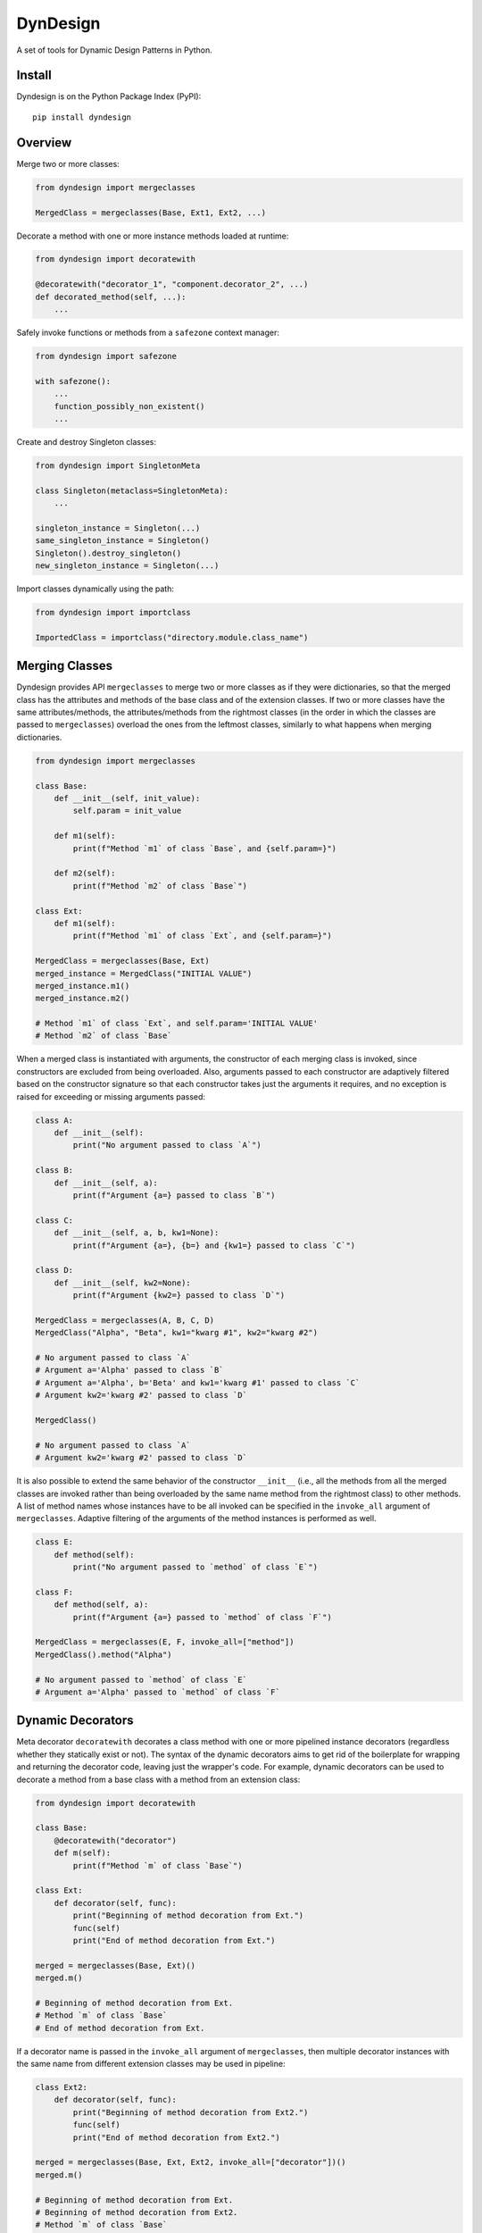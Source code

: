 DynDesign
=========

|Build Status| |PyPi Version Status| |Python Version Status| |License|

A set of tools for Dynamic Design Patterns in Python.


Install
-------

Dyndesign is on the Python Package Index (PyPI):

::

    pip install dyndesign


Overview
--------

Merge two or more classes:

.. code:: python

    from dyndesign import mergeclasses

    MergedClass = mergeclasses(Base, Ext1, Ext2, ...)

Decorate a method with one or more instance methods loaded at runtime:

.. code:: python

    from dyndesign import decoratewith

    @decoratewith("decorator_1", "component.decorator_2", ...)
    def decorated_method(self, ...):
        ...

Safely invoke functions or methods from a ``safezone`` context manager:

.. code:: python

    from dyndesign import safezone

    with safezone():
        ...
        function_possibly_non_existent()
        ...

Create and destroy Singleton classes:

.. code:: python

    from dyndesign import SingletonMeta

    class Singleton(metaclass=SingletonMeta):
        ...

    singleton_instance = Singleton(...)
    same_singleton_instance = Singleton()
    Singleton().destroy_singleton()
    new_singleton_instance = Singleton(...)

Import classes dynamically using the path:

.. code:: python

    from dyndesign import importclass

    ImportedClass = importclass("directory.module.class_name")


Merging Classes
---------------

Dyndesign provides API ``mergeclasses`` to merge two or more classes as if they
were dictionaries, so that the merged class has the attributes and methods of
the base class and of the extension classes. If two or more classes have the
same attributes/methods, the attributes/methods from the rightmost classes (in
the order in which the classes are passed to ``mergeclasses``) overload the
ones from the leftmost classes, similarly to what happens when merging
dictionaries.

.. code:: python

    from dyndesign import mergeclasses

    class Base:
        def __init__(self, init_value):
            self.param = init_value

        def m1(self):
            print(f"Method `m1` of class `Base`, and {self.param=}")

        def m2(self):
            print(f"Method `m2` of class `Base`")

    class Ext:
        def m1(self):
            print(f"Method `m1` of class `Ext`, and {self.param=}")

    MergedClass = mergeclasses(Base, Ext)
    merged_instance = MergedClass("INITIAL VALUE")
    merged_instance.m1()
    merged_instance.m2()

    # Method `m1` of class `Ext`, and self.param='INITIAL VALUE'
    # Method `m2` of class `Base`


When a merged class is instantiated with arguments, the constructor of each
merging class is invoked, since constructors are excluded from being overloaded.
Also, arguments passed to each constructor are adaptively filtered based on the
constructor signature so that each constructor takes just the arguments it
requires, and no exception is raised for exceeding or missing arguments passed:

.. code:: python

    class A:
        def __init__(self):
            print("No argument passed to class `A`")

    class B:
        def __init__(self, a):
            print(f"Argument {a=} passed to class `B`")

    class C:
        def __init__(self, a, b, kw1=None):
            print(f"Argument {a=}, {b=} and {kw1=} passed to class `C`")

    class D:
        def __init__(self, kw2=None):
            print(f"Argument {kw2=} passed to class `D`")

    MergedClass = mergeclasses(A, B, C, D)
    MergedClass("Alpha", "Beta", kw1="kwarg #1", kw2="kwarg #2")

    # No argument passed to class `A`
    # Argument a='Alpha' passed to class `B`
    # Argument a='Alpha', b='Beta' and kw1='kwarg #1' passed to class `C`
    # Argument kw2='kwarg #2' passed to class `D`

    MergedClass()

    # No argument passed to class `A`
    # Argument kw2='kwarg #2' passed to class `D`


It is also possible to extend the same behavior of the constructor ``__init__``
(i.e., all the methods from all the merged classes are invoked rather than being
overloaded by the same name method from the rightmost class) to other methods. A
list of method names whose instances have to be all invoked can be specified in
the ``invoke_all`` argument of ``mergeclasses``. Adaptive filtering of the
arguments of the method instances is performed as well.

.. code:: python

    class E:
        def method(self):
            print("No argument passed to `method` of class `E`")

    class F:
        def method(self, a):
            print(f"Argument {a=} passed to `method` of class `F`")

    MergedClass = mergeclasses(E, F, invoke_all=["method"])
    MergedClass().method("Alpha")

    # No argument passed to `method` of class `E`
    # Argument a='Alpha' passed to `method` of class `F`


Dynamic Decorators
------------------

Meta decorator ``decoratewith`` decorates a class method with one or more
pipelined instance decorators (regardless whether they statically exist or not).
The syntax of the dynamic decorators aims to get rid of the boilerplate for
wrapping and returning the decorator code, leaving just the wrapper's code. For
example, dynamic decorators can be used to decorate a method from a base class
with a method from an extension class:

.. code:: python

    from dyndesign import decoratewith

    class Base:
        @decoratewith("decorator")
        def m(self):
            print(f"Method `m` of class `Base`")

    class Ext:
        def decorator(self, func):
            print("Beginning of method decoration from Ext.")
            func(self)
            print("End of method decoration from Ext.")

    merged = mergeclasses(Base, Ext)()
    merged.m()

    # Beginning of method decoration from Ext.
    # Method `m` of class `Base`
    # End of method decoration from Ext.

If a decorator name is passed in the ``invoke_all`` argument of
``mergeclasses``, then multiple decorator instances with the same name from
different extension classes may be used in pipeline:

.. code:: python

    class Ext2:
        def decorator(self, func):
            print("Beginning of method decoration from Ext2.")
            func(self)
            print("End of method decoration from Ext2.")

    merged = mergeclasses(Base, Ext, Ext2, invoke_all=["decorator"])()
    merged.m()

    # Beginning of method decoration from Ext.
    # Beginning of method decoration from Ext2.
    # Method `m` of class `Base`
    # End of method decoration from Ext2.
    # End of method decoration from Ext.


Arguments of ``decoratewith`` are loaded at runtime as properties of the
variable 'self': a dynamic decorator can be, for example, a method of a
component class. In case of dynamic decoration from a sub-instance of 'self',
the instance object of the decorated method is passed to the decorator as the
argument ``decorated_self``. If a dynamic decorator is not found at runtime
(e.g., because it is a method of an optional class that has not been merged),
then the code execution proceeds normally, as shown below with the decorator
``non_existent_decorator``:

.. code:: python

    class Base:
        def __init__(self):
            self.comp = Component()

        @decoratewith("comp.decorator1", "comp.decorator2", "non_existent_decorator")
        def m(self):
            print("Method `m` of class `Base`")

    class Component:
        def __init__(self):
            self.value = "Initial"

        def decorator1(self, func, decorated_self):
            print(f"Beginning of method decoration #1 ({self.value=})")
            self.value = "Processed"
            func(decorated_self)
            print("End of method decoration #1")

        def decorator2(self, func, decorated_self):
            print(f"Beginning of method decoration #2 ({self.value=})")
            func(decorated_self)
            print("End of method decoration #2")

    base = Base()
    base.m()

    # Beginning of method decoration #1 (self.value='Initial')
    # Beginning of method decoration #2 (self.value='Processed')
    # Method `m` of class `Base`
    # End of method decoration #2
    # End of method decoration #1


Safezone Context Manager
------------------------

Any function or method that may or may not exist at runtime (e.g., methods of
merged classes) can be invoked from Context Manager ``safezone`` in order to
suppress the possible exceptions raised if the function or method is not found
at runtime. Optionally, a fallback function/method can be also passed. If no
function name(s) is passed as argument of ``safezone``, then each function in
the safe zone's code is protected; if any function name(s) is passed, the
protection is restricted to the functions having that/those name(s). For
example, ``safezone`` can be used to safely call functions that may or may not
exist at runtime:

.. code:: python

    from dyndesign import safezone
    
    def fallback():
        print("Fallback function")

    def function_a():
        print("Function `a`")

    with safezone(fallback=fallback):
        function_a()
        non_existent_function()

    # Function `a`
    # Fallback function


A further example shows that ``safezone`` can be used to safely invoke methods
of classes that may or may not be merged with other classes:

.. code:: python

    class Base:
        def fallback(self):
            print("Fallback method")

        def m(self, class_desc):
            print(f"Method `m` of {class_desc}")
            with safezone("optional_method", fallback=self.fallback):
                self.optional_method()

    class ExtOptional:
        def optional_method(self):
            print("Optional method from class `ExtOptional`")

    merged = mergeclasses(Base, ExtOptional)()
    merged.m("merged class")
    base = Base()
    base.m("class `Base` standalone")

    # Method `m` of merged class
    # Optional method from class `ExtOptional`
    # Method `m` of class `Base` standalone
    # Fallback method


Invoking methods safely
-----------------------

As alternative to ``safezone`` context manager, ``safeinvoke`` can be used to
safely invoke methods that may or may not exist at runtime. To this end, method
``m`` of class ``Base`` of the example above can be replaced as follows:

.. code:: python

    from dyndesign import safeinvoke

    ...

        def m(self, class_desc):
            print(f"Method `m` of {class_desc}")
            safeinvoke("optional_method", self, fallback=self.fallback)


Singleton classes
-----------------

Singleton classes can be swiftly created and destroyed with
``destroy_singleton``:

.. code:: python

    from dyndesign import SingletonMeta

    class Singleton(metaclass=SingletonMeta):
        def __init__(self, instance_id = None):
            if instance_id:
                self.instance_id = instance_id
            print(f"Created a {instance_id} instance of `Singleton`")

        def where_points(self, object_name):
            print(f"Object `{object_name}` points to the {self.instance_id} instance")

    s_A = Singleton("first")
    s_A.where_points("s_A")
    s_B = Singleton()
    s_B.where_points("s_B")
    Singleton().destroy_singleton()
    s_C = Singleton("second")
    s_C.where_points("s_C")

    # Created a first instance of `Singleton`
    # Object `s_A` points to the first instance
    # Object `s_B` points to the first instance
    # Created a second instance of `Singleton`
    # Object `s_C` points to the second instance

The class method ``destroy`` of SingletonMeta can be invoked to destroy all the
Singleton classes at once. As a further alternative to the instance call
``destroy_singleton``, the names of the Singleton classes to destroy can be
passed to the class method ``destroy``:

.. code:: python

    Singleton().destroy_singleton() # Destroy only `Singleton`
    SingletonMeta.destroy() # Destroy all the singleton classes
    SingletonMeta.destroy('Singleton1', 'Singleton2', 'Singleton3') # Destroy selectively


Importing classes dynamically
-----------------------------

Classes can be imported dynamically using the package/class names or the path in
dot-notation as shown below:

.. code:: python

    from dyndesign import importclass

    ClassA = importclass('package_A', 'ClassA')
    ClassB = importclass('directory_B.package_B.ClassB')


Running tests
--------------

To run the tests using your default python:

::

    pip install -U pytest
    python3 -m pytest test


.. |Build Status| image:: https://github.com/amarula/dyndesign/actions/workflows/python-app.yml/badge.svg
    :target: https://github.com/amarula/dyndesign/actions
.. |Python Version Status| image:: https://img.shields.io/badge/python-3.8_3.9_3.10_3.11-blue.svg
    :target: https://github.com/amarula/dyndesign/actions
.. |PyPi Version Status| image:: https://badge.fury.io/py/dyndesign.svg
    :target: https://badge.fury.io/py/dyndesign
.. |License| image:: https://img.shields.io/badge/License-MIT-yellow.svg
    :target: https://opensource.org/licenses/MIT
